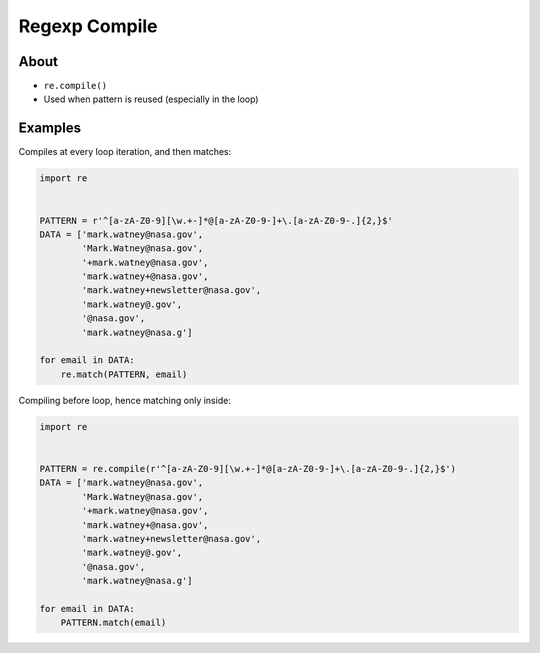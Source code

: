 Regexp Compile
==============


About
-------------------------------------------------------------------------------
* ``re.compile()``
* Used when pattern is reused (especially in the loop)


Examples
-------------------------------------------------------------------------------
Compiles at every loop iteration, and then matches:

.. code-block:: python

    import re


    PATTERN = r'^[a-zA-Z0-9][\w.+-]*@[a-zA-Z0-9-]+\.[a-zA-Z0-9-.]{2,}$'
    DATA = ['mark.watney@nasa.gov',
            'Mark.Watney@nasa.gov',
            '+mark.watney@nasa.gov',
            'mark.watney+@nasa.gov',
            'mark.watney+newsletter@nasa.gov',
            'mark.watney@.gov',
            '@nasa.gov',
            'mark.watney@nasa.g']

    for email in DATA:
        re.match(PATTERN, email)

Compiling before loop, hence matching only inside:

.. code-block:: python

    import re


    PATTERN = re.compile(r'^[a-zA-Z0-9][\w.+-]*@[a-zA-Z0-9-]+\.[a-zA-Z0-9-.]{2,}$')
    DATA = ['mark.watney@nasa.gov',
            'Mark.Watney@nasa.gov',
            '+mark.watney@nasa.gov',
            'mark.watney+@nasa.gov',
            'mark.watney+newsletter@nasa.gov',
            'mark.watney@.gov',
            '@nasa.gov',
            'mark.watney@nasa.g']

    for email in DATA:
        PATTERN.match(email)
